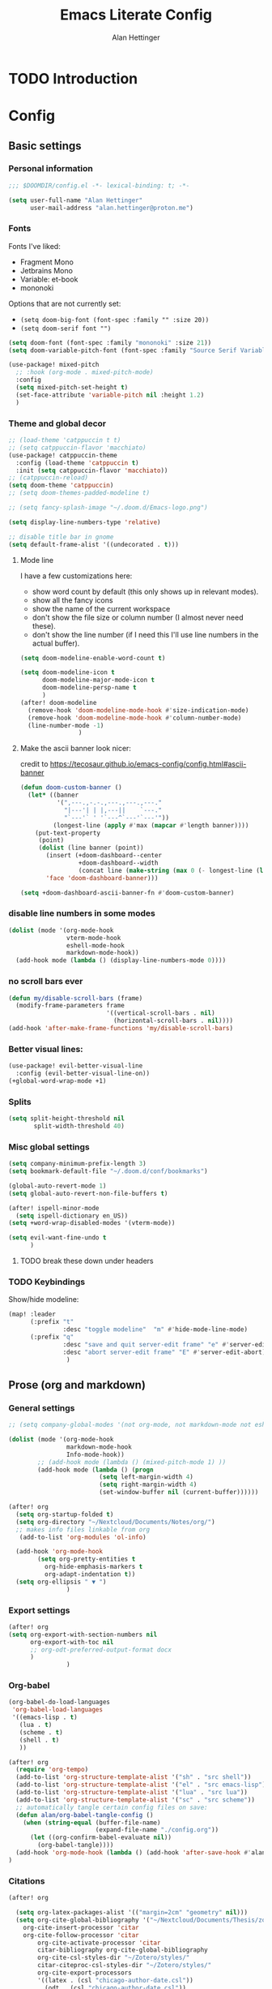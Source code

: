 #+title: Emacs Literate Config
#+author: Alan Hettinger

* TODO Introduction
* Config
:PROPERTIES:
:header-args: :tangle config.el :eval never-export :padline yes
:END:
** Basic settings
*** Personal information
#+begin_src emacs-lisp
;;; $DOOMDIR/config.el -*- lexical-binding: t; -*-

(setq user-full-name "Alan Hettinger"
      user-mail-address "alan.hettinger@proton.me")
#+end_src
*** Fonts
Fonts I've liked:
 * Fragment Mono
 * Jetbrains Mono
 * Variable: et-book
 * mononoki
Options that are not currently set:
 * =(setq doom-big-font (font-spec :family "" :size 20))=
 * =(setq doom-serif font "")=
 #+begin_src emacs-lisp
(setq doom-font (font-spec :family "mononoki" :size 21))
(setq doom-variable-pitch-font (font-spec :family "Source Serif Variable" :height 1.2 :weight 'light))

(use-package! mixed-pitch
  ;; :hook (org-mode . mixed-pitch-mode)
  :config
  (setq mixed-pitch-set-height t)
  (set-face-attribute 'variable-pitch nil :height 1.2)
  )
 #+end_src
*** Theme and global decor
#+begin_src emacs-lisp
;; (load-theme 'catppuccin t t)
;; (setq catppuccin-flavor 'macchiato)
(use-package! catppuccin-theme
  :config (load-theme 'catppuccin t)
  :init (setq catppuccin-flavor 'macchiato))
;; (catppuccin-reload)
(setq doom-theme 'catppuccin)
;; (setq doom-themes-padded-modeline t)

;; (setq fancy-splash-image "~/.doom.d/Emacs-logo.png")

(setq display-line-numbers-type 'relative)

;; disable title bar in gnome
(setq default-frame-alist '((undecorated . t)))
#+end_src
**** Mode line
I have a few customizations here:
 - show word count by default (this only shows up in relevant modes).
 - show all the fancy icons
 - show the name of the current workspace
 - don't show the file size or column number (I almost never need these).
 - don't show the line number (if I need this I'll use line numbers in the actual buffer).

#+begin_src emacs-lisp
(setq doom-modeline-enable-word-count t)

(setq doom-modeline-icon t
      doom-modeline-major-mode-icon t
      doom-modeline-persp-name t
      )
(after! doom-modeline
  (remove-hook 'doom-modeline-mode-hook #'size-indication-mode)
  (remove-hook 'doom-modeline-mode-hook #'column-number-mode)
  (line-number-mode -1)
                )
#+end_src
**** Make the ascii banner look nicer:
credit to https://tecosaur.github.io/emacs-config/config.html#ascii-banner
#+begin_src emacs-lisp
(defun doom-custom-banner ()
  (let* ((banner
          '(",---.,-.-.,---.,---.,---."
            "|---'| | |,---||    `---."
            "`---'` ' '`---^`---'`---'"))
         (longest-line (apply #'max (mapcar #'length banner))))
    (put-text-property
     (point)
     (dolist (line banner (point))
       (insert (+doom-dashboard--center
                +doom-dashboard--width
                (concat line (make-string (max 0 (- longest-line (length line))) 32))) "\n"))
       'face 'doom-dashboard-banner)))

(setq +doom-dashboard-ascii-banner-fn #'doom-custom-banner)
#+end_src
*** disable line numbers in some modes
#+begin_src emacs-lisp
(dolist (mode '(org-mode-hook
                vterm-mode-hook
                eshell-mode-hook
                markdown-mode-hook))
  (add-hook mode (lambda () (display-line-numbers-mode 0))))
#+end_src
*** no scroll bars ever
#+begin_src emacs-lisp
(defun my/disable-scroll-bars (frame)
  (modify-frame-parameters frame
                           '((vertical-scroll-bars . nil)
                             (horizontal-scroll-bars . nil))))
(add-hook 'after-make-frame-functions 'my/disable-scroll-bars)
#+end_src
*** Better visual lines:
#+begin_src emacs-lisp
(use-package! evil-better-visual-line
  :config (evil-better-visual-line-on))
(+global-word-wrap-mode +1)
#+end_src
*** Splits
#+begin_src emacs-lisp
(setq split-height-threshold nil
       split-width-threshold 40)
#+end_src
*** Misc global settings
#+begin_src emacs-lisp
(setq company-minimum-prefix-length 3)
(setq bookmark-default-file "~/.doom.d/conf/bookmarks")

(global-auto-revert-mode 1)
(setq global-auto-revert-non-file-buffers t)

(after! ispell-minor-mode
  (setq ispell-dictionary en_US))
(setq +word-wrap-disabled-modes '(vterm-mode))
#+end_src
#+begin_src emacs-lisp
(setq evil-want-fine-undo t
      )
#+end_src

**** TODO break these down under headers
*** TODO Keybindings
Show/hide modeline:
#+begin_src emacs-lisp
(map! :leader
      (:prefix "t"
               :desc "toggle modeline"  "m" #'hide-mode-line-mode)
      (:prefix "q"
               :desc "save and quit server-edit frame" "e" #'server-edit
               :desc "abort server-edit frame" "E" #'server-edit-abort)
                )
#+end_src
** Prose (org and markdown)
*** General settings
#+begin_src emacs-lisp
;; (setq company-global-modes '(not org-mode, not markdown-mode not eshell-mode))

(dolist (mode '(org-mode-hook
                markdown-mode-hook
                Info-mode-hook))
        ;; (add-hook mode (lambda () (mixed-pitch-mode 1) ))
        (add-hook mode (lambda () (progn
                         (setq left-margin-width 4)
                         (setq right-margin-width 4)
                         (set-window-buffer nil (current-buffer))))))

(after! org
  (setq org-startup-folded t)
  (setq org-directory "~/Nextcloud/Documents/Notes/org/")
  ;; makes info files linkable from org
   (add-to-list 'org-modules 'ol-info)

  (add-hook 'org-mode-hook
	    (setq org-pretty-entities t
		  org-hide-emphasis-markers t
		  org-adapt-indentation t))
  (setq org-ellipsis " ▼ ")
                )
#+end_src
*** Export settings
#+begin_src emacs-lisp
(after! org
(setq org-export-with-section-numbers nil
      org-export-with-toc nil
      ;; org-odt-preferred-output-format docx
      )
                )
#+end_src
*** Org-babel
#+begin_src emacs-lisp
(org-babel-do-load-languages
 'org-babel-load-languages
 '((emacs-lisp . t)
   (lua . t)
   (scheme . t)
   (shell . t)
   ))

(after! org
  (require 'org-tempo)
  (add-to-list 'org-structure-template-alist '("sh" . "src shell"))
  (add-to-list 'org-structure-template-alist '("el" . "src emacs-lisp"))
  (add-to-list 'org-structure-template-alist '("lua" . "src lua"))
  (add-to-list 'org-structure-template-alist '("sc" . "src scheme"))
  ;; automatically tangle certain config files on save:
  (defun alan/org-babel-tangle-config ()
    (when (string-equal (buffer-file-name)
                        (expand-file-name "./config.org"))
      (let ((org-confirm-babel-evaluate nil))
        (org-babel-tangle))))
  (add-hook 'org-mode-hook (lambda () (add-hook 'after-save-hook #'alan/org-babel-tangle-config)))
)
#+end_src
*** Citations
#+begin_src emacs-lisp
(after! org

  (setq org-latex-packages-alist '(("margin=2cm" "geometry" nil)))
  (setq org-cite-global-bibliography '("~/Nextcloud/Documents/Thesis/zotero-lib.bib")
	org-cite-insert-processor 'citar
	org-cite-follow-processor 'citar
        org-cite-activate-processor 'citar
        citar-bibliography org-cite-global-bibliography
        org-cite-csl-styles-dir "~/Zotero/styles/"
        citar-citeproc-csl-styles-dir "~/Zotero/styles/"
        org-cite-export-processors
        '((latex . (csl "chicago-author-date.csl"))
          (odt . (csl "chicago-author-date.csl"))
          (t . (csl "chicago-author-date.csl")))
        )
)
#+end_src
*** Zen mode
Unused settings:
 * =(setq writeroom-width 0.4)=
 * =(setq writeroom-extra-line-spacing 0.2)=
 * =(setq writeroom-mode-line 't)=
 * =(setq writeroom-bottom-divider-width 0)=
#+begin_src emacs-lisp
(after! writeroom-mode
  (setq +zen-text-scale 1)
  (setq writeroom-mode-line 'nil)
  )
#+end_src
Tell zen mode to "disable" mixed-pitch-mode in org, because it is already an org hook:
#+begin_src emacs-lisp
;; (setq +zen-mixed-pitch-modes 'nil)
#+end_src
*** Nov.el
Associate nov mode with epub files:
#+begin_src emacs-lisp
(add-to-list 'auto-mode-alist '("\\.epub\\'" . nov-mode))
#+end_src

Better fonts on nov.el:
#+begin_src emacs-lisp
(add-hook 'nov-mode-hook 'variable-pitch-mode)
(setq nov-text-width 80)
#+end_src
** Treemacs
#+begin_src emacs-lisp
(set-popup-rule! "^ ?\\*Treemacs" :ignore t)
(after! treemacs
  (define-key treemacs-mode-map [mouse-1] #'treemacs-single-click-expand-action)
  (treemacs-git-commit-diff-mode 't)
  (treemacs-git-mode 'extended)
  (treemacs-indent-guide-mode 't)
  (setq treemacs-indentation 1
        treemacs-indentation-string "┃"
        treemacs-width 25
        treemacs-text-scale 1
        ;; treemacs-persist-file "~/.doom.d/conf/treemacs-persist.org"
        ))
#+end_src
** Vterm and Eshell
 * It seems like =vterm-shell= only requires the command of the shell, not the absolute path
#+begin_src emacs-lisp
(remove-hook 'vterm-mode-hook #'hide-mode-line-mode)
(after! vterm
(setq  vterm-shell "zsh"
       vterm-copy-exclude-prompt 't
       vterm-buffer-name-string "vterm %s"
       vterm-always-compile-module 't
       )
)
#+end_src
** Dired
*** Hide details by default
#+begin_src emacs-lisp
(add-hook 'dired-mode-hook
          (lambda ()
            (dired-hide-details-mode)))
#+end_src
*** Delete files to trash
(not strictly dired but most commonly used there)
#+begin_src emacs-lisp
(setq delete-by-moving-to-trash t
      trash-directory "~/.local/share/Trash/files/")
#+end_src
*** Keybinds
Evil mode motions and vim-like behavior
#+begin_src emacs-lisp
(evil-define-key 'normal dired-mode-map
        (kbd "h") 'dired-up-directory
        (kbd "l") 'dired-find-file
        (kbd "C") 'dired-do-copy
        (kbd "D") 'dired-do-delete
        (kbd "R") 'dired-do-rename
)
#+end_src

 * dired-open-file requires dired-open
#+begin_src emacs-lisp
(map! :leader
      (:prefix "d"
               :desc "toggle details"  "s" #'dired-hide-details-mode
               :desc "dired edit" "w" #'dired-toggle-read-only
               :desc "finish edit" "W" #'wdired-finish-edit
               :desc "cancel edit" "x" #'wdired-abort-changes
               :desc "open file" "o" #'dired-open-file
               ))
#+end_src
space+d+d is also defined below
*** Dired-single
Makes dired use a single buffer instead of new buffers for every directory
#+begin_src emacs-lisp
(defun my-dired-init ()
  "Bunch of stuff to run for dired, either immediately or when it's
   loaded."
  (define-key dired-mode-map [remap dired-find-file]
    'dired-single-buffer)
  (define-key dired-mode-map [remap dired-mouse-find-file-other-window]
    'dired-single-buffer-mouse)
  (define-key dired-mode-map [remap dired-up-directory]
    'dired-single-up-directory))

;; if dired's already loaded, then the keymap will be bound
(if (boundp 'dired-mode-map)
    ;; we're good to go; just add our bindings
    (my-dired-init)
  ;; it's not loaded yet, so add our bindings to the load-hook
  (add-hook 'dired-mode-hook 'my-dired-init))

(setq dired-single-use-magic-buffer t
      dired-single-magic-buffer-name "*dired*")

(map! :leader
      (:prefix "d"
               :desc "Open dired"  "d" (function
        (lambda nil (interactive)
        (dired-single-magic-buffer default-directory)))))

#+end_src
*** Dired subtree
Allows browsing subdirectories inside the same buffer
#+begin_src emacs-lisp
(use-package dired-subtree :ensure t)
(evil-define-key 'normal dired-mode-map
        (kbd "<tab>") 'dired-subtree-toggle
        (kbd "<backtab>") 'dired-subtree-cycle
)
(after! dired
  (setq dired-subtree-use-backgrounds nil))
#+end_src
*** Dired-open
#+begin_src emacs-lisp
(use-package dired-open
  :config
  (setq dired-open-extensions '(("png" . "gwenview")
                                ("docx" . "libreoffice")
                                ("odt" . "libreoffice")
                                ("xlsx" . "libreoffice")
                                ("pptx" . "libreoffice")
                                ("odp" . "libreoffice")
                                )))
#+end_src
*** Ranger mode
I currently have ranger disabled in init.el
#+begin_src emacs-lisp
(after! ranger
(setq ranger-show-hidden t
      ranger-max-parent-width 0.4
      ranger-width-preview 0.4
      ranger-max-preview-size 10
      ranger-dont-show-binary t
      ))
(add-hook 'ranger-mode-hook 'hide-mode-line-mode)
#+end_src
** Guix, scheme, and lisp hacking
*** Guix
#+begin_src emacs-lisp :tangle no
(add-hook 'scheme-mode-hook 'guix-devel-mode)
#+end_src
*** Geiser REPL
#+begin_src emacs-lisp
(setq geiser-repl-query-on-kill-p nil)
(setq geiser-active-implementations '(mit))
#+end_src
** LSPs
#+begin_src emacs-lisp
  ;; (setq lsp-clients-lua-language-server-bin "/home/alan/.nix-profile/bin/lua-language-server")
#+end_src
* Packages
:PROPERTIES:
:header-args: :tangle packages.el
:END:
#+begin_src emacs-lisp
(package! tldr)
(package! pandoc)
(package! nov)
(package! evil-better-visual-line)
(package! catppuccin-theme)
(package! dired-subtree)
(package! dired-single)
(package! dired-open)
#+end_src
